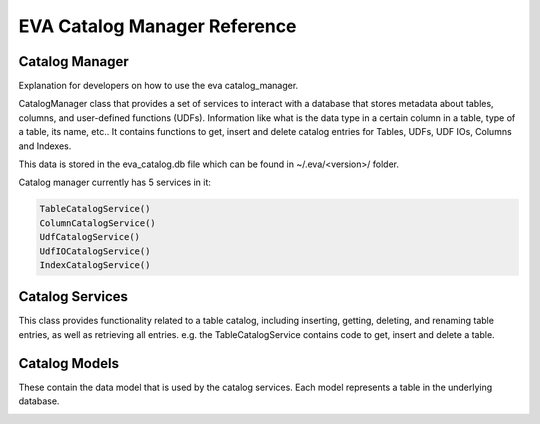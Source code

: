 EVA Catalog Manager Reference
=============================

Catalog Manager
---------------

Explanation for developers on how to use the eva catalog_manager.

CatalogManager class that provides a set of services to interact with a database that stores metadata about tables, columns, and user-defined functions (UDFs). Information like what is the data type in a certain column in a table, type of a table, its name, etc.. It contains functions to get, insert and delete catalog entries for Tables, UDFs, UDF IOs, Columns and Indexes.  

This data is stored in the eva_catalog.db file which can be found in ~/.eva/<version>/ folder.  

Catalog manager currently has 5 services in it:  

.. code:: python

    TableCatalogService()  
    ColumnCatalogService()   
    UdfCatalogService()   
    UdfIOCatalogService()   
    IndexCatalogService()   

Catalog Services
----------------

This class provides functionality related to a table catalog, including inserting, getting, deleting, and renaming table entries, as well as retrieving all entries. e.g. the TableCatalogService contains code to get, insert and delete a table. 

Catalog Models
--------------

These contain the data model that is used by the catalog services.  
Each model represents a table in the underlying database.

.. |pic1| image:: ../../images/reference/catalog.png
    :width: 45%
    :alt: Catalog Diagram

|pic1|
